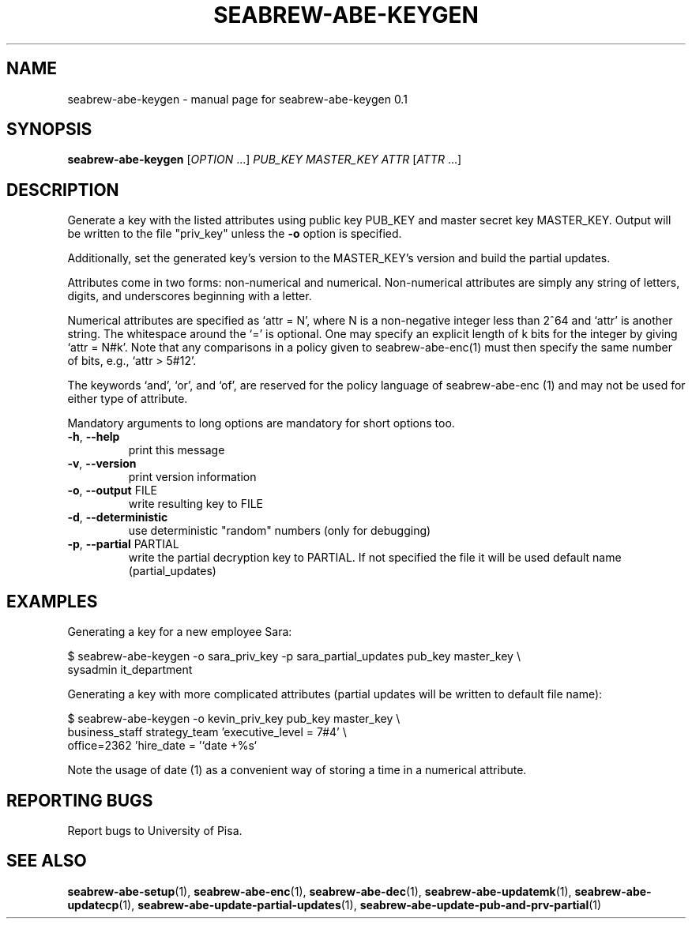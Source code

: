 .\" DO NOT MODIFY THIS FILE!  It was generated by help2man 1.38.2.
.TH SEABREW-ABE-KEYGEN "1" "November 2020" "SRI International" "User Commands"
.SH NAME
seabrew-abe-keygen \- manual page for seabrew-abe-keygen 0.1
.SH SYNOPSIS
.B seabrew-abe-keygen
[\fIOPTION \fR...] \fIPUB_KEY MASTER_KEY ATTR \fR[\fIATTR \fR...]
.SH DESCRIPTION
Generate a key with the listed attributes using public key PUB_KEY and
master secret key MASTER_KEY. Output will be written to the file
"priv_key" unless the \fB\-o\fR option is specified.
.PP
Additionally, set the generated key's version to the MASTER_KEY's version
and build the partial updates.
.PP
Attributes come in two forms: non\-numerical and numerical. Non\-numerical
attributes are simply any string of letters, digits, and underscores
beginning with a letter.
.PP
Numerical attributes are specified as `attr = N', where N is a non\-negative
integer less than 2^64 and `attr' is another string. The whitespace around
the `=' is optional. One may specify an explicit length of k bits for the
integer by giving `attr = N#k'. Note that any comparisons in a policy given
to seabrew-abe\-enc(1) must then specify the same number of bits, e.g.,
`attr > 5#12'.
.PP
The keywords `and', `or', and `of', are reserved for the policy language
of seabrew-abe\-enc (1) and may not be used for either type of attribute.
.PP
Mandatory arguments to long options are mandatory for short options too.
.TP
\fB\-h\fR, \fB\-\-help\fR
print this message
.TP
\fB\-v\fR, \fB\-\-version\fR
print version information
.TP
\fB\-o\fR, \fB\-\-output\fR FILE
write resulting key to FILE
.TP
\fB\-d\fR, \fB\-\-deterministic\fR
use deterministic "random" numbers
(only for debugging)
.TP
\fB\-p\fR, \fB\-\-partial\fR PARTIAL
write the partial decryption key
to PARTIAL. If not specified the file
it will be used default name
(partial_updates)
.SH EXAMPLES

Generating a key for a new employee Sara:

  $ seabrew-abe-keygen -o sara_priv_key -p sara_partial_updates pub_key master_key \\
.br
      sysadmin it_department

Generating a key with more complicated attributes (partial updates will be written to default file name):

  $ seabrew-abe-keygen -o kevin_priv_key pub_key master_key \\
.br
      business_staff strategy_team 'executive_level = 7#4' \\
.br
      office=2362 'hire_date = '`date +%s`

Note the usage of date (1) as a convenient way of storing a time in a
numerical attribute.
.SH "REPORTING BUGS"
Report bugs to University of Pisa.
.SH "SEE ALSO"
.BR seabrew-abe-setup (1),
.BR seabrew-abe-enc (1),
.BR seabrew-abe-dec (1),
.BR seabrew-abe-updatemk (1),
.BR seabrew-abe-updatecp (1),
.BR seabrew-abe-update-partial-updates (1),
.BR seabrew-abe-update-pub-and-prv-partial (1)
